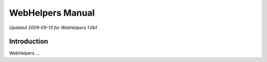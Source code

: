 WebHelpers Manual
%%%%%%%%%%%%%%%%%

*Updated 2009-09-13 for WebHelpers 1.0b1*

Introduction
============

.. image:: webhelpers-logo.png
    :width: 100px
    :height: 171px
    :align: left

WebHelpers ...
